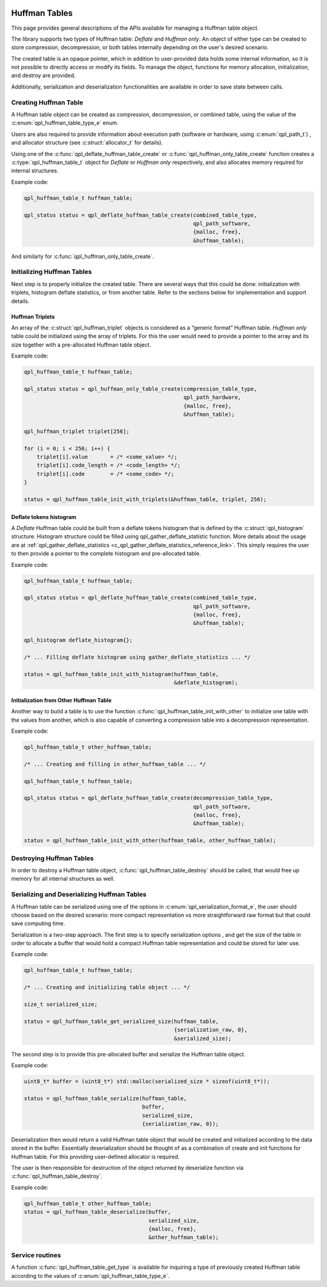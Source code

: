  .. ***************************************************************************
 .. * Copyright (C) 2022 Intel Corporation
 .. *
 .. * SPDX-License-Identifier: MIT
 .. ***************************************************************************/

.. _huffman-tables-api-label:

Huffman Tables
##############

This page provides general descriptions of the APIs available for
managing a Huffman table object.

The library supports two types of Huffman table: *Deflate* and *Huffman only*.
An object of either type can be created to store compression, decompression,
or both tables internally depending on the user's desired scenario.

The created table is an opaque pointer,
which in addition to user-provided data holds some internal information,
so it is not possible to directly access or modify its fields.
To manage the object, functions for memory allocation, initialization, and
destroy are provided.

Additionally, serialization and deserialization functionalities
are available in order to save state between calls.

Creating Huffman Table
**********************

A Huffman table object can be created as compression, decompression,
or combined table, using the value of the :c:enum:`qpl_huffman_table_type_e` enum.

Users are also required to provide information about execution path
(software or hardware, using :c:enum:`qpl_path_t`)
, and allocator structure (see :c:struct:`allocator_t` for details).

Using one of the :c:func:`qpl_deflate_huffman_table_create`
or :c:func:`qpl_huffman_only_table_create` function
creates a :c:type:`qpl_huffman_table_t` object for *Deflate*
or *Huffman only* respectively, and also allocates memory
required for internal structures.

Example code:

.. code-block:: c

    qpl_huffman_table_t huffman_table;

    qpl_status status = qpl_deflate_huffman_table_create(combined_table_type,
                                                         qpl_path_software,
                                                         {malloc, free},
                                                         &huffman_table);

And similarly for :c:func:`qpl_huffman_only_table_create`.

Initializing Huffman Tables
***************************

Next step is to properly initialize the created table.
There are several ways that this could be done:
initialization with triplets, histogram deflate statistics, or from another table.
Refer to the sections below for implementation and support details.

Huffman Triplets
----------------

An array of the :c:struct:`qpl_huffman_triplet` objects is considered as a
“generic format” Huffman table. *Huffman only* table could be initialized
using the array of triplets. For this the user would need to provide
a pointer to the array and its size together with a pre-allocated Huffman table object.

Example code:

.. code-block:: c

    qpl_huffman_table_t huffman_table;

    qpl_status status = qpl_huffman_only_table_create(compression_table_type,
                                                      qpl_path_hardware,
                                                      {malloc, free},
                                                      &huffman_table);

    qpl_huffman_triplet triplet[256];

    for (i = 0; i < 256; i++) {
        triplet[i].value       = /* <some_value> */;
        triplet[i].code_length = /* <code_length> */;
        triplet[i].code        = /* <some_code> */;
    }

    status = qpl_huffman_table_init_with_triplets(&huffman_table, triplet, 256);

Deflate tokens histogram
------------------------

A *Deflate* Huffman table could be built from a deflate tokens histogram
that is defined by the :c:struct:`qpl_histogram` structure.
Histogram structure could be filled using qpl_gather_deflate_statistic function.
More details about the usage are at
:ref:`qpl_gather_deflate_statistics <c_qpl_gather_deflate_statistics_reference_link>`.
This simply requires the user to then provide a pointer to the complete histogram
and pre-allocated table.

Example code:

.. code-block:: c

    qpl_huffman_table_t huffman_table;

    qpl_status status = qpl_deflate_huffman_table_create(combined_table_type,
                                                         qpl_path_software,
                                                         {malloc, free},
                                                         &huffman_table);

    qpl_histogram deflate_histogram{};

    /* ... Filling deflate histogram using gather_deflate_statistics ... */

    status = qpl_huffman_table_init_with_histogram(huffman_table,
                                                   &deflate_histogram);

Initialization from Other Huffman Table
---------------------------------------

Another way to build a table is to use the function
:c:func:`qpl_huffman_table_init_with_other` to initialize one table with the values from another,
which is also capable of converting a compression table into a decompression representation.

Example code:

.. code-block:: c

    qpl_huffman_table_t other_huffman_table;

    /* ... Creating and filling in other_huffman_table ... */

    qpl_huffman_table_t huffman_table;

    qpl_status status = qpl_deflate_huffman_table_create(decompression_table_type,
                                                         qpl_path_software,
                                                         {malloc, free},
                                                         &huffman_table);

    status = qpl_huffman_table_init_with_other(huffman_table, other_huffman_table);

Destroying Huffman Tables
*************************

In order to destroy a Huffman table object, :c:func:`qpl_huffman_table_destroy` should
be called, that would free up memory for all internal structures as well.

Serializing and Deserializing Huffman Tables
********************************************

A Huffman table can be serialized using one of the options in :c:enum:`qpl_serialization_format_e`,
the user should choose based on the desired scenario:
more compact representation vs more straightforward raw format but that could save computing time.

Serialization is a two-step approach.
The first step is to specify serialization options
, and get the size of the table in order to allocate a buffer that would hold
a compact Huffman table representation and could be stored for later use.

Example code:

.. code-block:: c

    qpl_huffman_table_t huffman_table;

    /* ... Creating and initializing table object ... */

    size_t serialized_size;

    status = qpl_huffman_table_get_serialized_size(huffman_table,
                                                   {serialization_raw, 0},
                                                   &serialized_size);

The second step is to provide this pre-allocated buffer and serialize the
Huffman table object.

Example code:

.. code-block:: c

    uint8_t* buffer = (uint8_t*) std::malloc(serialized_size * sizeof(uint8_t*));

    status = qpl_huffman_table_serialize(huffman_table,
                                         buffer,
                                         serialized_size,
                                         {serialization_raw, 0});

Deserialization then would return a valid Huffman table object that would be
created and initialized according to the data stored in the buffer.
Essentially deserialization should be thought of as a combination of create and init
functions for Huffman table. For this providing user-defined allocator is required.

The user is then responsible for destruction of the object returned
by deserialize function via :c:func:`qpl_huffman_table_destroy`.

Example code:

.. code-block:: c

    qpl_huffman_table_t other_huffman_table;
    status = qpl_huffman_table_deserialize(buffer,
                                           serialized_size,
                                           {malloc, free},
                                           &other_huffman_table);

Service routines
****************

A function :c:func:`qpl_huffman_table_get_type` is available for inquiring a type
of previously created Huffman table according to the values of :c:enum:`qpl_huffman_table_type_e`.




